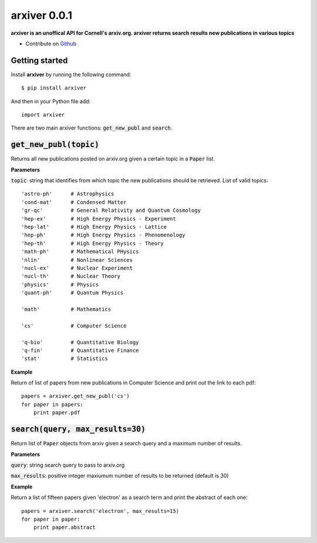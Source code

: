 arxiver 0.0.1
*************

**arxiver is an unoffical API for Cornell's arxiv.org. arxiver returns search results new publications in various topics**

- Contribute on `Github <https://github.com/jon--lee/arxiver>`_

Getting started
===============
Install **arxiver** by running the following command::

    $ pip install arxiver

And then in your Python file add::

    import arxiver
    
There are two main arxiver functions: :code:`get_new_publ` and :code:`search`.

:code:`get_new_publ(topic)`
===================
Returns all new publications posted on arxiv.org given a certain topic in a :code:`Paper` list. 

**Parameters**

:code:`topic`: string that identifies from which topic the new publications should be retrieved. List of valid topics::

    'astro-ph'      # Astrophysics
    'cond-mat'      # Condensed Matter
    'gr-qc'         # General Relativity and Quantum Cosmology
    'hep-ex'        # High Energy Physics - Experiment
    'hep-lat'       # High Energy Physics - Lattice
    'hep-ph'        # High Energy Physics - Phenomenology
    'hep-th'        # High Energy Physics - Theory
    'math-ph'       # Mathematical PHysics
    'nlin'          # Nonlinear Sciences
    'nucl-ex'       # Nuclear Experiment
    'nucl-th'       # Nuclear Theory
    'physics'       # Physics
    'quant-ph'      # Quantum Physics
    
    'math'          # Mathematics
    
    'cs'            # Computer Science
    
    'q-bio'         # Quantitative Biology
    'q-fin'         # Quantitative Finance
    'stat'          # Statistics

**Example**

Return of list of papers from new publications in Computer Science and print out the link to each pdf::

    papers = arxiver.get_new_publ('cs')
    for paper in papers:
        print paper.pdf

:code:`search(query, max_results=30)`
====================================
Return list of :code:`Paper` objects from arxiv given a search query and a maximum number of results.

**Parameters**

:code:`query`: string search query to pass to arxiv.org

:code:`max_results`: positive integer maxiumum number of results to be returned (default is 30)

**Example**

Return a list of fifteen papers given 'electron' as a search term and print the abstract of each one::

    papers = arxiver.search('electron', max_results=15)
    for paper in paper:
        print paper.abstract
    
